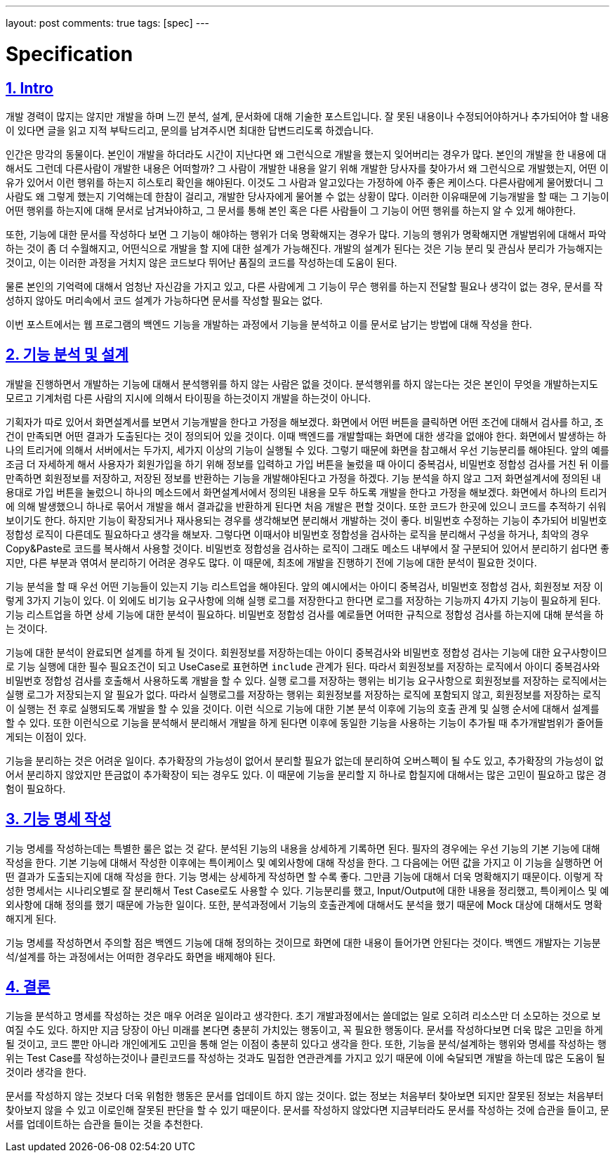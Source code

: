 ---
layout: post
comments: true
tags: [spec]
---

= Specification

:doctype: book
:icons: font
:source-highlighter: coderay
:toc: top
:toclevels: 3
:sectlinks:
:numbered:

== Intro

개발 경력이 많지는 않지만 개발을 하며 느낀 분석, 설계, 문서화에 대해 기술한 포스트입니다.
잘 못된 내용이나 수정되어야하거나 추가되어야 할 내용이 있다면 글을 읽고 지적 부탁드리고, 문의를 남겨주시면 최대한 답변드리도록 하겠습니다.

인간은 망각의 동물이다. 본인이 개발을 하더라도 시간이 지난다면 왜 그런식으로 개발을 했는지 잊어버리는 경우가 많다.
본인의 개발을 한 내용에 대해서도 그런데 다른사람이 개발한 내용은 어떠할까?
그 사람이 개발한 내용을 알기 위해 개발한 당사자를 찾아가서 왜 그런식으로 개발했는지, 어떤 이유가 있어서 이런 행위를 하는지 히스토리 확인을 해야된다.
이것도 그 사람과 알고있다는 가정하에 아주 좋은 케이스다.
다른사람에게 물어봤더니 그 사람도 왜 그렇게 했는지 기억해는데 한참이 걸리고, 개발한 당사자에게 물어볼 수 없는 상황이 많다.
이러한 이유때문에 기능개발을 할 때는 그 기능이 어떤 행위를 하는지에 대해 문서로 남겨놔야하고, 그 문서를 통해 본인 혹은 다른 사람들이 그 기능이 어떤 행위를 하는지 알 수 있게 해야한다.

또한, 기능에 대한 문서를 작성하다 보면 그 기능이 해야하는 행위가 더욱 명확해지는 경우가 많다.
기능의 행위가 명확해지면 개발범위에 대해서 파악하는 것이 좀 더 수월해지고, 어떤식으로 개발을 할 지에 대한 설계가 가능해진다.
개발의 설계가 된다는 것은 기능 분리 및 관심사 분리가 가능해지는 것이고, 이는 이러한 과정을 거치지 않은 코드보다 뛰어난 품질의 코드를 작성하는데 도움이 된다.

물론 본인의 기억력에 대해서 엄청난 자신감을 가지고 있고, 다른 사람에게 그 기능이 무슨 행위를 하는지 전달할 필요나 생각이 없는 경우,
 문서를 작성하지 않아도 머리속에서 코드 설계가 가능하다면 문서를 작성할 필요는 없다.

이번 포스트에서는 웹 프로그램의 백엔드 기능을 개발하는 과정에서 기능을 분석하고 이를 문서로 남기는 방법에 대해 작성을 한다.

== 기능 분석 및 설계

개발을 진행하면서 개발하는 기능에 대해서 분석행위를 하지 않는 사람은 없을 것이다.
분석행위를 하지 않는다는 것은 본인이 무엇을 개발하는지도 모르고 기계처럼 다른 사람의 지시에 의해서 타이핑을 하는것이지 개발을 하는것이 아니다.

기획자가 따로 있어서 화면설계서를 보면서 기능개발을 한다고 가정을 해보겠다.
화면에서 어떤 버튼을 클릭하면 어떤 조건에 대해서 검사를 하고, 조건이 만족되면 어떤 결과가 도출된다는 것이 정의되어 있을 것이다.
이때 백엔드를 개발할때는 화면에 대한 생각을 없애야 한다.
화면에서 발생하는 하나의 트리거에 의해서 서버에서는 두가지, 세가지 이상의 기능이 실행될 수 있다.
그렇기 때문에 화면을 참고해서 우선 기능분리를 해야된다.
앞의 예를 조금 더 자세하게 해서 사용자가 회원가입을 하기 위해 정보를 입력하고 가입 버튼을 눌렀을 때 아이디 중복검사, 비밀번호 정합성 검사를 거친 뒤 이를 만족하면 회원정보를 저장하고, 저장된 정보를 반환하는 기능을 개발해야된다고 가정을 하겠다.
기능 분석을 하지 않고 그저 화면설계서에 정의된 내용대로 가입 버튼을 눌렀으니 하나의 메소드에서 화면설계서에서 정의된 내용을 모두 하도록 개발을 한다고 가정을 해보겠다.
화면에서 하나의 트리거에 의해 발생했으니 하나로 묶어서 개발을 해서 결과값을 반환하게 된다면 처음 개발은 편할 것이다. 또한 코드가 한곳에 있으니 코드를 추적하기 쉬워보이기도 한다.
하지만 기능이 확장되거나 재사용되는 경우를 생각해보면 분리해서 개발하는 것이 좋다.
비밀번호 수정하는 기능이 추가되어 비밀번호 정합성 로직이 다른데도 필요하다고 생각을 해보자.
그렇다면 이때서야 비밀번호 정합성을 검사하는 로직을 분리해서 구성을 하거나, 최악의 경우 Copy&Paste로 코드를 복사해서 사용할 것이다.
비밀번호 정합성을 검사하는 로직이 그래도 메소드 내부에서 잘 구분되어 있어서 분리하기 쉽다면 좋지만, 다른 부분과 엮여서 분리하기 어려운 경우도 많다.
이 때문에, 최초에 개발을 진행하기 전에 기능에 대한 분석이 필요한 것이다.

기능 분석을 할 때 우선 어떤 기능들이 있는지 기능 리스트업을 해야된다.
앞의 예시에서는 아이디 중복검사, 비밀번호 정합성 검사, 회원정보 저장 이렇게 3가지 기능이 있다.
이 외에도 비기능 요구사항에 의해 실행 로그를 저장한다고 한다면 로그를 저장하는 기능까지 4가지 기능이 필요하게 된다.
기능 리스트업을 하면 상세 기능에 대한 분석이 필요하다. 비밀번호 정합성 검사를 예로들면 어떠한 규칙으로 정합성 검사를 하는지에 대해 분석을 하는 것이다.

기능에 대한 분석이 완료되면 설계를 하게 될 것이다.
회원정보를 저장하는데는 아이디 중복검사와 비밀번호 정합성 검사는 기능에 대한 요구사항이므로 기능 실행에 대한 필수 필요조건이 되고 UseCase로 표현하면 ``include`` 관계가 된다.
따라서 회원정보를 저장하는 로직에서 아이디 중복검사와 비밀번호 정합성 검사를 호출해서 사용하도록 개발을 할 수 있다.
실행 로그를 저장하는 행위는 비기능 요구사항으로 회원정보를 저장하는 로직에서는 실행 로그가 저장되는지 알 필요가 없다.
따라서 실행로그를 저장하는 행위는 회원정보를 저장하는 로직에 포함되지 않고, 회원정보를 저장하는 로직이 실행는 전 후로 실행되도록 개발을 할 수 있을 것이다.
이런 식으로 기능에 대한 기본 분석 이후에 기능의 호출 관계 및 실행 순서에 대해서 설계를 할 수 있다.
또한 이런식으로 기능을 분석해서 분리해서 개발을 하게 된다면 이후에 동일한 기능을 사용하는 기능이 추가될 때 추가개발범위가 줄어들게되는 이점이 있다.

기능을 분리하는 것은 어려운 일이다.
추가확장의 가능성이 없어서 분리할 필요가 없는데 분리하여 오버스펙이 될 수도 있고, 추가확장의 가능성이 없어서 분리하지 않았지만 뜬금없이 추가확장이 되는 경우도 있다.
이 때문에 기능을 분리할 지 하나로 합칠지에 대해서는 많은 고민이 필요하고 많은 경험이 필요하다.


== 기능 명세 작성

기능 명세를 작성하는데는 특별한 룰은 없는 것 같다. 분석된 기능의 내용을 상세하게 기록하면 된다.
필자의 경우에는 우선 기능의 기본 기능에 대해 작성을 한다.
기본 기능에 대해서 작성한 이후에는 특이케이스 및 예외사항에 대해 작성을 한다.
그 다음에는 어떤 값을 가지고 이 기능을 실행하면 어떤 결과가 도출되는지에 대해 작성을 한다.
기능 명세는 상세하게 작성하면 할 수록 좋다. 그만큼 기능에 대해서 더욱 명확해지기 때문이다.
이렇게 작성한 명세서는 시나리오별로 잘 분리해서 Test Case로도 사용할 수 있다.
기능분리를 했고, Input/Output에 대한 내용을 정리했고, 특이케이스 및 예외사항에 대해 정의를 했기 때문에 가능한 일이다.
또한, 분석과정에서 기능의 호출관계에 대해서도 분석을 했기 때문에 Mock 대상에 대해서도 명확해지게 된다.

기능 명세를 작성하면서 주의할 점은 백엔드 기능에 대해 정의하는 것이므로 화면에 대한 내용이 들어가면 안된다는 것이다.
백엔드 개발자는 기능분석/설계를 하는 과정에서는 어떠한 경우라도 화면을 배제해야 된다.

== 결론

기능을 분석하고 명세를 작성하는 것은 매우 어려운 일이라고 생각한다. 초기 개발과정에서는 쓸데없는 일로 오히려 리소스만 더 소모하는 것으로 보여질 수도 있다.
하지만 지금 당장이 아닌 미래를 본다면 충분히 가치있는 행동이고, 꼭 필요한 행동이다.
문서를 작성하다보면 더욱 많은 고민을 하게 될 것이고, 코드 뿐만 아니라 개인에게도 고민을 통해 얻는 이점이 충분히 있다고 생각을 한다.
또한, 기능을 분석/설계하는 행위와 명세를 작성하는 행위는 Test Case를 작성하는것이나 클린코드를 작성하는 것과도 밀접한 연관관계를 가지고 있기 때문에 이에 숙달되면 개발을 하는데 많은 도움이 될 것이라 생각을 한다.

문서를 작성하지 않는 것보다 더욱 위험한 행동은 문서를 업데이트 하지 않는 것이다.
없는 정보는 처음부터 찾아보면 되지만 잘못된 정보는 처음부터 찾아보지 않을 수 있고 이로인해 잘못된 판단을 할 수 있기 때문이다.
문서를 작성하지 않았다면 지금부터라도 문서를 작성하는 것에 습관을 들이고, 문서를 업데이트하는 습관을 들이는 것을 추천한다.